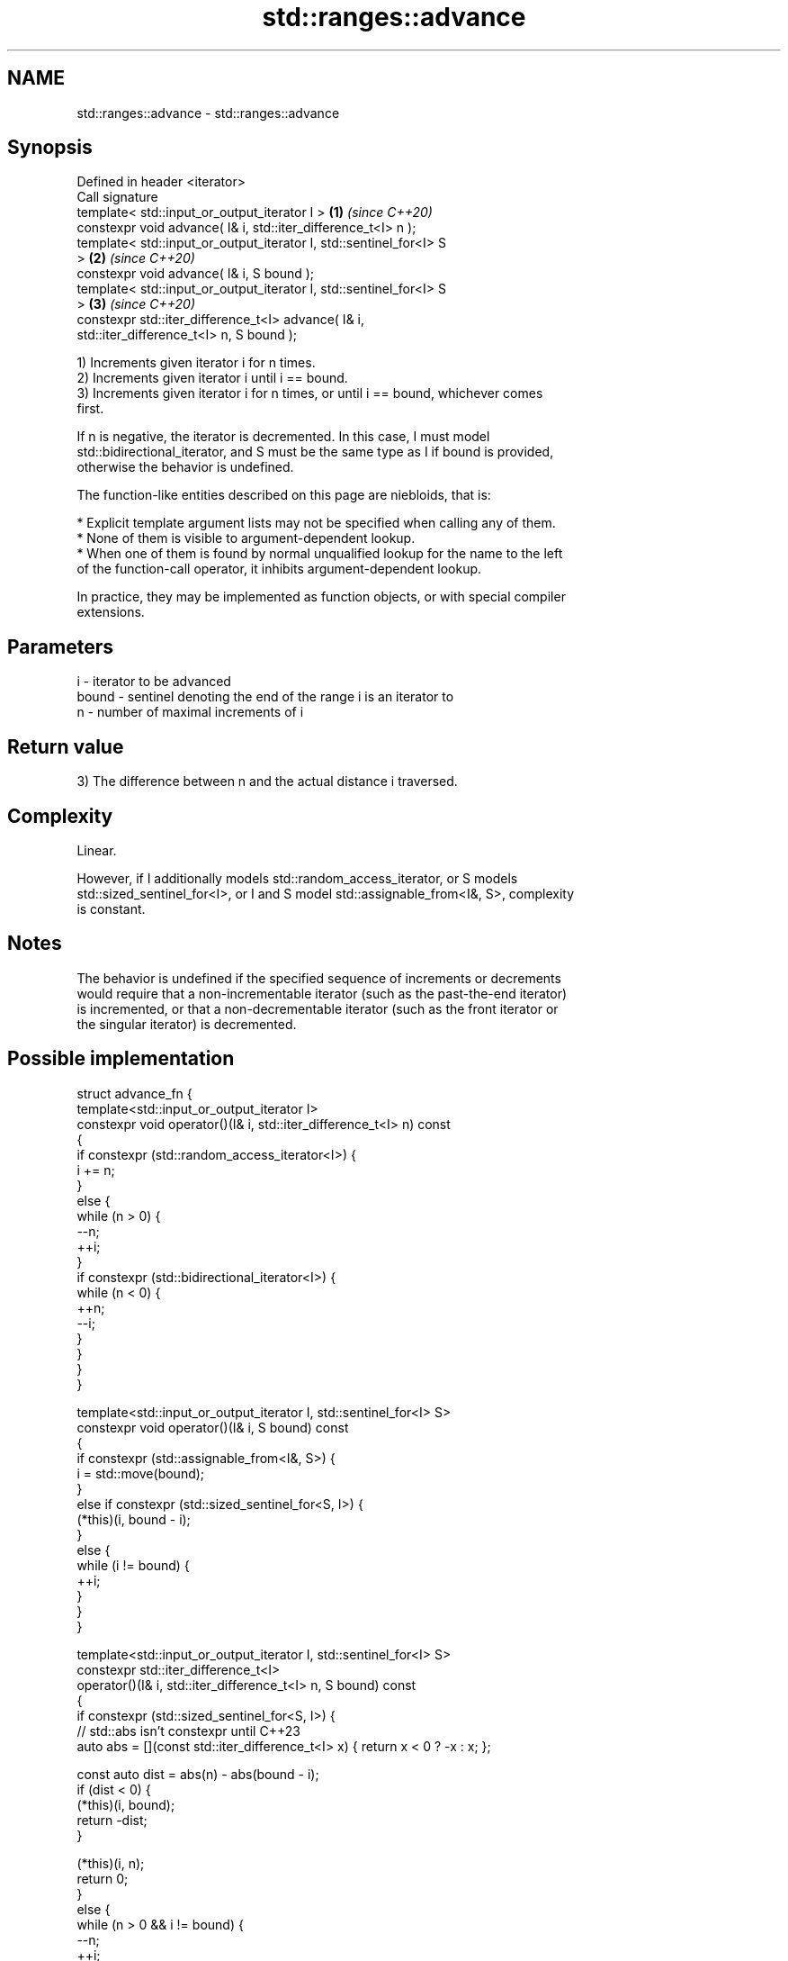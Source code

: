 .TH std::ranges::advance 3 "2022.07.31" "http://cppreference.com" "C++ Standard Libary"
.SH NAME
std::ranges::advance \- std::ranges::advance

.SH Synopsis
   Defined in header <iterator>
   Call signature
   template< std::input_or_output_iterator I >                        \fB(1)\fP \fI(since C++20)\fP
   constexpr void advance( I& i, std::iter_difference_t<I> n );
   template< std::input_or_output_iterator I, std::sentinel_for<I> S
   >                                                                  \fB(2)\fP \fI(since C++20)\fP
   constexpr void advance( I& i, S bound );
   template< std::input_or_output_iterator I, std::sentinel_for<I> S
   >                                                                  \fB(3)\fP \fI(since C++20)\fP
   constexpr std::iter_difference_t<I> advance( I& i,
   std::iter_difference_t<I> n, S bound );

   1) Increments given iterator i for n times.
   2) Increments given iterator i until i == bound.
   3) Increments given iterator i for n times, or until i == bound, whichever comes
   first.

   If n is negative, the iterator is decremented. In this case, I must model
   std::bidirectional_iterator, and S must be the same type as I if bound is provided,
   otherwise the behavior is undefined.

   The function-like entities described on this page are niebloids, that is:

     * Explicit template argument lists may not be specified when calling any of them.
     * None of them is visible to argument-dependent lookup.
     * When one of them is found by normal unqualified lookup for the name to the left
       of the function-call operator, it inhibits argument-dependent lookup.

   In practice, they may be implemented as function objects, or with special compiler
   extensions.

.SH Parameters

   i     - iterator to be advanced
   bound - sentinel denoting the end of the range i is an iterator to
   n     - number of maximal increments of i

.SH Return value

   3) The difference between n and the actual distance i traversed.

.SH Complexity

   Linear.

   However, if I additionally models std::random_access_iterator, or S models
   std::sized_sentinel_for<I>, or I and S model std::assignable_from<I&, S>, complexity
   is constant.

.SH Notes

   The behavior is undefined if the specified sequence of increments or decrements
   would require that a non-incrementable iterator (such as the past-the-end iterator)
   is incremented, or that a non-decrementable iterator (such as the front iterator or
   the singular iterator) is decremented.

.SH Possible implementation

   struct advance_fn {
     template<std::input_or_output_iterator I>
     constexpr void operator()(I& i, std::iter_difference_t<I> n) const
     {
       if constexpr (std::random_access_iterator<I>) {
           i += n;
       }
       else {
           while (n > 0) {
               --n;
               ++i;
           }
           if constexpr (std::bidirectional_iterator<I>) {
               while (n < 0) {
                   ++n;
                   --i;
               }
           }
       }
     }

     template<std::input_or_output_iterator I, std::sentinel_for<I> S>
     constexpr void operator()(I& i, S bound) const
     {
       if constexpr (std::assignable_from<I&, S>) {
           i = std::move(bound);
       }
       else if constexpr (std::sized_sentinel_for<S, I>) {
           (*this)(i, bound - i);
       }
       else {
           while (i != bound) {
               ++i;
           }
       }
     }

     template<std::input_or_output_iterator I, std::sentinel_for<I> S>
     constexpr std::iter_difference_t<I>
     operator()(I& i, std::iter_difference_t<I> n, S bound) const
     {
       if constexpr (std::sized_sentinel_for<S, I>) {
           // std::abs isn't constexpr until C++23
           auto abs = [](const std::iter_difference_t<I> x) { return x < 0 ? -x : x; };

           const auto dist = abs(n) - abs(bound - i);
           if (dist < 0) {
               (*this)(i, bound);
               return -dist;
           }

           (*this)(i, n);
           return 0;
       }
       else {
           while (n > 0 && i != bound) {
               --n;
               ++i;
           }

           if constexpr (std::bidirectional_iterator<I>) {
               while (n < 0 && i != bound) {
                   ++n;
                   --i;
               }
           }

           return n;
       }
     }
   };

   inline constexpr auto advance = advance_fn();

.SH Example


// Run this code

 #include <iomanip>
 #include <iostream>
 #include <iterator>
 #include <vector>

 int main()
 {
     std::vector<int> v{ 3, 1, 4 };

     auto vi = v.begin();

     std::ranges::advance(vi, 2);
     std::cout << "value: " << *vi << '\\n';

     {
         std::ranges::advance(vi, v.end());
         std::cout << std::boolalpha;
         std::cout << "vi == v.end(): " << (vi == v.end()) << '\\n';

         std::ranges::advance(vi, -3);
         std::cout << "value: " << *vi << '\\n';

         std::cout << "diff: " << std::ranges::advance(vi, 2, v.end()) << ", ";
         std::cout << "value: " << *vi << '\\n';

         std::cout << "diff: " << std::ranges::advance(vi, 4, v.end()) << ", ";
         std::cout << "vi == v.end(): " << (vi == v.end()) << '\\n';
         std::cout << std::noboolalpha;
     }
 }

.SH Output:

 value: 4
 vi == v.end(): true
 value: 3
 diff: 0, value: 4
 diff: 3, vi == v.end(): true

.SH See also

   ranges::next     increment an iterator by a given distance or to a bound
   (C++20)          (niebloid)
   ranges::prev     decrement an iterator by a given distance or to a bound
   (C++20)          (niebloid)
   ranges::distance returns the distance between an iterator and a sentinel, or between
   (C++20)          the beginning and end of a range
                    (niebloid)
   advance          advances an iterator by given distance
                    \fI(function template)\fP
